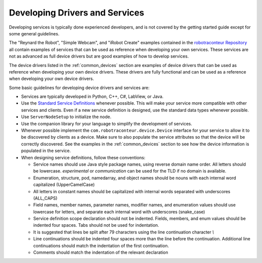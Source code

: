 .. _developing_services:

===============================
Developing Drivers and Services
===============================

Developing services is typically done experienced developers, and is not covered by the getting started
guide except for some general guidelines.

The "Reynard the Robot", "Simple Webcam", and "iRobot Create" examples contained in the
`robotraconteur Repository <https://github.com/robotraconteur/robotraconteur>`_ all contain examples of
services that can be used as reference when developing your own services. These services
are not as advanced as full device drivers but are good examples of how to develop services.

The device drivers listed in the :ref:`common_devices` section are examples of device drivers that can be
used as reference when developing your own device drivers. These drivers are fully functional
and can be used as a reference when developing your own device drivers.

Some basic guidelines for developing device drivers and services are:

* Services are typically developed in Python, C++, C\#, LabView, or Java.
* Use the `Standard Service Definitions <https://github.com/robotraconteur/robotraconteur_standard_robdef>`_
  whenever possible. This will make your service more compatible with other
  services and clients. Even if a new service definition is designed, use the standard data types
  whenever possible.
* Use ``ServerNodeSetup`` to initialize the node.
* Use the companion library for your language to simplify the development of services.
* Whenever possible implement the ``com.robotraconteur.device.Device`` interface for your service to allow
  it to be discovered by clients as a device. Make sure to also populate the service attributes
  so that the device will be correctly discovered. See the examples in the :ref:`common_devices` section
  to see how the device information is populated in the service.
* When designing service definitions, follow these conventions:

  * Service names should use Java style package names, using reverse domain name order. All letters should be lowercase. `experimental` or `communication` can be used for the TLD if no domain is available.
  * Enumeration, structure, pod, namedarray, and object names should be nouns with each internal word capitalized (UpperCamelCase)
  * All letters in constant names should be capitalized with internal words separated with underscores (ALL_CAPS)
  * Field names, member names, parameter names, modifier names, and enumeration values should use lowercase for letters, and separate each internal word with underscores (snake_case)
  * Service definition scope declaration should not be indented. Fields, members, and enum values should be indented four spaces. Tabs should not be used for indentation.
  * It is suggested that lines be split after 79 characters using the line continuation character `\\`
  * Line continuations should be indented four spaces more than the line before the continuation. Additional line continuations should match the indentation of the first continuation.
  * Comments should match the indentation of the relevant declaration
